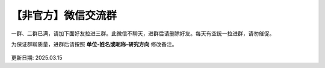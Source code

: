 【非官方】微信交流群
===============================

一群、二群已满，请加下面好友拉进三群。此微信不聊天，进群后请删除好友。每天有空统一拉进群，请勿催促。

为保证群聊质量，进群后请按照 **单位-姓名或昵称-研究方向** 修改备注。

.. figure:: ../_static/wechat-jjdttx.png
   :width: 500px
   :align: center
   :alt: 微信交流群二维码

更新日期: 2025.03.15
